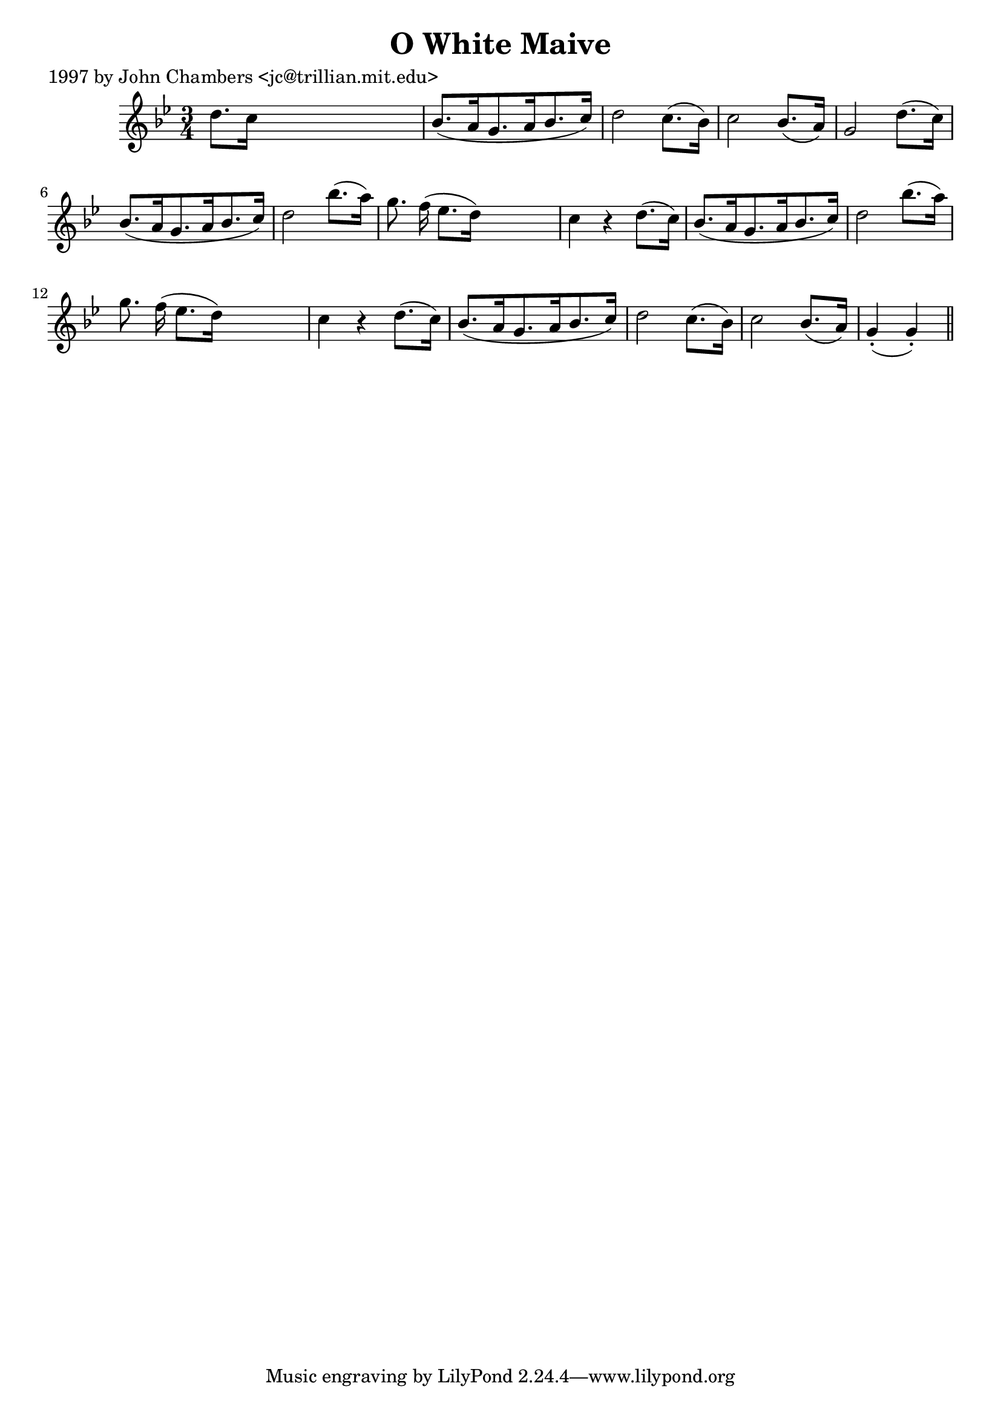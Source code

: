
\version "2.16.2"
% automatically converted by musicxml2ly from xml/0281_jc.xml

%% additional definitions required by the score:
\language "english"


\header {
    poet = "1997 by John Chambers <jc@trillian.mit.edu>"
    encoder = "abc2xml version 63"
    encodingdate = "2015-01-25"
    title = "O White Maive"
    }

\layout {
    \context { \Score
        autoBeaming = ##f
        }
    }
PartPOneVoiceOne =  \relative d'' {
    \key g \minor \time 3/4 d8. [ c16 ] s2 | % 2
    bf8. ( [ a16 g8. a16 bf8. c16 ) ] | % 3
    d2 c8. ( [ bf16 ) ] | % 4
    c2 bf8. ( [ a16 ) ] | % 5
    g2 d'8. ( [ c16 ) ] | % 6
    bf8. ( [ a16 g8. a16 bf8. c16 ) ] | % 7
    d2 bf'8. ( [ a16 ) ] | % 8
    g8. f16 ( ef8. [ d16 ) ] s4 | % 9
    c4 r4 d8. ( [ c16 ) ] | \barNumberCheck #10
    bf8. ( [ a16 g8. a16 bf8. c16 ) ] | % 11
    d2 bf'8. ( [ a16 ) ] | % 12
    g8. f16 ( ef8. [ d16 ) ] s4 | % 13
    c4 r4 d8. ( [ c16 ) ] | % 14
    bf8. ( [ a16 g8. a16 bf8. c16 ) ] | % 15
    d2 c8. ( [ bf16 ) ] | % 16
    c2 bf8. ( [ a16 ) ] | % 17
    g4 ( -. g4 ) -. \bar "||"
    }


% The score definition
\score {
    <<
        \new Staff <<
            \context Staff << 
                \context Voice = "PartPOneVoiceOne" { \PartPOneVoiceOne }
                >>
            >>
        
        >>
    \layout {}
    % To create MIDI output, uncomment the following line:
    %  \midi {}
    }

